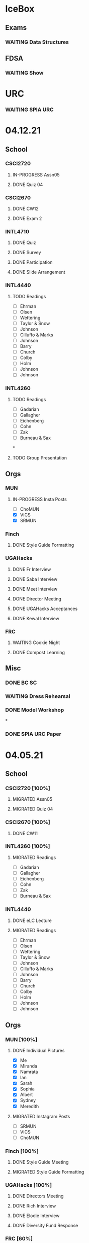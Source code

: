 * IceBox
** Exams
*** WAITING Data Structures
SCHEDULED: <2021-04-30 Fri>
** FDSA
*** WAITING Show
SCHEDULED: <2021-04-22 Thu 15:30>
* URC
*** WAITING SPIA URC
SCHEDULED: <2021-04-23 Fri>

* 04.12.21
** School
*** CSCI2720
**** IN-PROGRESS Assn05
DEADLINE: <2021-04-18 Sun>
**** DONE Quiz 04
CLOSED: [2021-04-15 Thu 21:39] SCHEDULED: <2021-04-15 Thu>
*** CSCI2670
**** DONE CW12
CLOSED: [2021-04-16 Fri 10:47]
**** DONE Exam 2
CLOSED: [2021-04-13 Tue 16:26] SCHEDULED: <2021-04-13 Tue 12:45>
*** INTL4710
**** DONE Quiz
CLOSED: [2021-04-13 Tue 10:38] SCHEDULED: <2021-04-13 Tue>
**** DONE Survey
CLOSED: [2021-04-12 Mon 16:05] DEADLINE: <2021-04-13 Tue>
**** DONE Participation
CLOSED: [2021-04-13 Tue 10:38] DEADLINE: <2021-04-13 Tue>
**** DONE Slide Arrangement
CLOSED: [2021-04-13 Tue 02:37] DEADLINE: <2021-04-12 Mon>
*** INTL4440
**** TODO Readings
- [ ] Ehrman
- [ ] Olsen
- [ ] Wettering
- [ ] Taylor & Snow
- [ ] Johnson
- [ ] Cilluffo & Marks
- [ ] Johnson
- [ ] Barry
- [ ] Church
- [ ] Colby
- [ ] Holm
- [ ] Johnson
- [ ] Johnson
*** INTL4260
**** TODO Readings
- [ ] Gadarian
- [ ] Gallagher
- [ ] Eichenberg
- [ ] Cohn
- [ ] Zak
- [ ] Burneau & Sax
*
**** TODO Group Presentation
DEADLINE: <2021-04-19 Mon>
** Orgs
*** MUN
**** IN-PROGRESS Insta Posts
DEADLINE: <2021-04-13 Tue>
- [ ] ChoMUN
- [X] VICS
- [X] SRMUN
*** Finch
**** DONE Style Guide Formatting
CLOSED: [2021-04-16 Fri 10:47] DEADLINE: <2021-04-16 Fri>
*** UGAHacks
**** DONE Fr Interview
CLOSED: [2021-04-15 Thu 16:21] SCHEDULED: <2021-04-14 Wed 16:30>
**** DONE Saba Interview
CLOSED: [2021-04-15 Thu 16:21] SCHEDULED: <2021-04-14 Wed 12:00>
**** DONE Meet Interview
CLOSED: [2021-04-15 Thu 16:21] SCHEDULED: <2021-04-14 Wed 11:30>
**** DONE Director Meeting
CLOSED: [2021-04-15 Thu 16:21] SCHEDULED: <2021-04-14 Wed 21:00>
**** DONE UGAHacks Acceptances
CLOSED: [2021-04-15 Thu 16:21] DEADLINE: <2021-04-14 Wed>
**** DONE Kewal Interview
CLOSED: [2021-04-12 Mon 23:33] SCHEDULED: <2021-04-12 Mon 18:00>
*** FRC
**** WAITING Cookie Night
SCHEDULED: <2021-04-18 Sun 18:00>
**** DONE Compost Learning
CLOSED: [2021-04-15 Thu 16:21] SCHEDULED: <2021-04-14 Wed 17:30>
** Misc
*** DONE BC SC
CLOSED: [2021-04-15 Thu 16:21]
*** WAITING Dress Rehearsal
SCHEDULED: <2021-04-18 Sun 16:00>
*** DONE Model Workshop
CLOSED: [2021-04-11 Sun 16:43] SCHEDULED: <2021-04-11 Sun>
*
*** DONE SPIA URC Paper
CLOSED: [2021-04-12 Mon 23:33] DEADLINE: <2021-04-12 Mon>
* 04.05.21
** School
*** CSCI2720 [100%]
**** MIGRATED Assn05
CLOSED: [2021-04-12 Mon 09:55]
**** MIGRATED Quiz 04
CLOSED: [2021-04-12 Mon 09:55] SCHEDULED: <2021-04-15 Thu>
*** CSCI2670 [100%]
**** DONE CW11
DEADLINE: <2021-04-06 Tue>
*** INTL4260 [100%]
**** MIGRATED Readings
CLOSED: [2021-04-12 Mon 09:59]
- [ ] Gadarian
- [ ] Gallagher
- [ ] Eichenberg
- [ ] Cohn
- [ ] Zak
- [ ] Burneau & Sax
*** INTL4440
**** DONE eLC Lecture
CLOSED: [2021-04-07 Wed 20:29] DEADLINE: <2021-04-07 Wed 13:50>
**** MIGRATED Readings
CLOSED: [2021-04-12 Mon 09:57]
- [ ] Ehrman
- [ ] Olsen
- [ ] Wettering
- [ ] Taylor & Snow
- [ ] Johnson
- [ ] Cilluffo & Marks
- [ ] Johnson
- [ ] Barry
- [ ] Church
- [ ] Colby
- [ ] Holm
- [ ] Johnson
- [ ] Johnson
** Orgs
*** MUN [100%]
**** DONE Individual Pictures
CLOSED: [2021-04-12 Mon 09:48]
- [X] Me
- [X] Miranda
- [X] Namrata
- [X] Ian
- [X] Sarah
- [X] Sophia
- [X] Albert
- [X] Sydney
- [X] Meredith
**** MIGRATED Instagram Posts
CLOSED: [2021-04-12 Mon 09:37]
- [ ] SRMUN
- [ ] VICS
- [ ] ChoMUN
*** Finch [100%]
**** DONE Style Guide Meeting
CLOSED: [2021-04-08 Thu 00:59] SCHEDULED: <2021-04-07 Wed 22:30>
**** MIGRATED Style Guide Formatting
CLOSED: [2021-04-12 Mon 09:45]
*** UGAHacks [100%]
**** DONE Directors Meeting
CLOSED: [2021-04-07 Wed 21:43] SCHEDULED: <2021-04-07 Wed 21:00>
**** DONE Rich Interview
CLOSED: [2021-04-07 Wed 20:30] SCHEDULED: <2021-04-07 Wed 18:00>
**** DONE Elodie Interview
CLOSED: [2021-04-07 Wed 20:30] SCHEDULED: <2021-04-07 Wed 16:30>
**** DONE Diversity Fund Response
CLOSED: [2021-04-07 Wed 01:28] DEADLINE: <2021-04-06 Tue>
*** FRC [60%]
**** DONE Open House
CLOSED: [2021-04-07 Wed 20:29] SCHEDULED: <2021-04-07 Wed 19:00>
**** DONE Mindfulness Hour
CLOSED: [2021-04-07 Wed 20:29] SCHEDULED: <2021-04-07 Wed 19:00>
**** DONE Siddhi App Review
CLOSED: [2021-04-07 Wed 01:28] DEADLINE: <2021-04-06 Tue>
*** SSRL [100%]
**** DONE MOPS Meeting
CLOSED: [2021-04-07 Wed 20:29] SCHEDULED: <2021-04-07 Wed 17:30>
**** DONE HAM Radio Exam
SCHEDULED: <2021-04-06 Tue 18:00>
** Misc
*** DONE Class Registration
CLOSED: [2021-04-11 Sun 16:43] SCHEDULED: <2021-04-08 Thu 08:45>
*** DONE Iliev Meeting
CLOSED: [2021-04-07 Wed 20:29] SCHEDULED: <2021-04-07 Wed 15:00>
*** DONE Class Consideration
CLOSED: [2021-04-08 Thu 00:59]
*** MIGRATED URC Paper
CLOSED: [2021-04-12 Mon 09:44]
** Tutoring
*** DONE Noah
CLOSED: [2021-04-07 Wed 12:35] SCHEDULED: <2021-04-07 Wed 12:00>
*** DONE Mebin
CLOSED: [2021-04-11 Sun 16:43]
*** DONE Debate 1
CLOSED: [2021-04-11 Sun 16:43]
*** DONE Debate 2
CLOSED: [2021-04-11 Sun 16:43]
* 03.29.21
** School
*** CSCI2720 [100%]
**** DONE Assn04
CLOSED: [2021-04-05 Mon 10:32] DEADLINE: <2021-04-04 Sun>
**** DONE Quiz3
CLOSED: [2021-04-02 Fri 19:01] SCHEDULED: <2021-04-01 Thu>
- covers Binary Search Trees & recursion
*** CSCI2670 [100%]
**** DONE CW10
CLOSED: [2021-03-30 Tue 01:08] DEADLINE: <2021-04-02 Fri>
**** ABANDONED Correct CW2
CLOSED: [2021-03-30 Tue 01:14]
*** INTL4440 [100%]
**** MIGRATED Readings
CLOSED: [2021-04-12 Mon 09:57]
- [ ] Ehrman
- [ ] Olsen
- [ ] Wettering
- [ ] Taylor & Snow
- [ ] Johnson
- [ ] Cilluffo & Marks
- [ ] Johnson
- [ ] Barry
- [ ] Church
- [ ] Colby
- [ ] Holm
**** DONE Online Lecture
CLOSED: [2021-03-30 Tue 23:45] DEADLINE: <2021-03-31 Wed>
*** INTL4710 [100%]
**** DONE Chair Email
CLOSED: [2021-03-29 Mon 19:15]
*** INTL4260 [100%]
**** MIGRATED Readings
CLOSED: [2021-04-06 Tue 23:11] DEADLINE: <2021-04-02 Fri>
- [ ] Gadarian
- [ ] Gallagher
- [ ] Eichenberg
- [ ] Cohn
- [ ] Zak
- [X] Badie
**** DONE Extra Credit
CLOSED: [2021-03-31 Wed 21:44] SCHEDULED: <2021-03-31 Wed 20:00>
- Set up experiment in Qualtrics
- Send Berejikian link as if he was a respondent
- Create simple introduction screen
  - "We're going to ask you a question regarding foreign policy and are interested in your perspective. Please read all the provided information carefully and completely."
  - Be as neutral as possible
- Figure out how to randomize the experiment
  - Random control or treatment given to respondent, only get one.
- Exit screen with thank you message
- Consider using Qualtrics block feature
  - Intro block
  - 2 experiment blocks (Treatment and Control)
  - Conclusion block
- Exportable into the following:
  | Identifier | C/T | Choice |
  | 0x1343883  | C   | Yes    |
  | 0329hf392  | T   | No     |
  | 02389fbu3  | C   | Yes    |
- Create shareable link
- Submit via GDoc
- Choose to anonymize responses on survey termination? (In survey options)
**** DONE Essay 3
CLOSED: [2021-03-31 Wed 21:45] DEADLINE: <2021-03-31 Wed 20:00>
**** DONE Experiment Draft
CLOSED: [2021-04-01 Thu 11:05] SCHEDULED: <2021-04-01 Thu 17:00>
** Orgs
*** MUN [100%]
**** MIGRATED Instagram Posts
CLOSED: [2021-04-05 Mon 10:45]
- [X] UCBMUN
- [ ] SRMUN
- [ ] VICS
- [ ] ChoMUN
**** DONE ChoMUN
CLOSED: [2021-04-02 Fri 19:02] SCHEDULED: <2021-04-01 Thu 16:00>
**** DONE Sec + Gen Meeting
CLOSED: [2021-03-30 Tue 20:04] SCHEDULED: <2021-03-30 Tue 19:30>
**** DONE Constitution Upload
CLOSED: [2021-03-30 Tue 18:52] SCHEDULED: <2021-03-30 Tue 19:00>
*** Finch [100%]
**** DONE Style Meeting
CLOSED: [2021-04-01 Thu 10:54] SCHEDULED: <2021-03-31 Wed 22:00>
*** UGAHacks [100%]
**** DONE Interview Scheduling
CLOSED: [2021-04-02 Fri 19:02]
**** DONE Directors Meeting
CLOSED: [2021-03-31 Wed 21:45] SCHEDULED: <2021-03-31 Wed 21:00>
**** DONE Card Pickup
CLOSED: [2021-03-31 Wed 21:45] SCHEDULED: <2021-03-31 Wed 12:00>
*** FRC [100%]
**** DONE Kindness Rocks
CLOSED: [2021-04-05 Mon 10:48] SCHEDULED: <2021-04-01 Thu>
**** DONE Acad Event
CLOSED: [2021-03-30 Tue 18:52] SCHEDULED: <2021-03-30 Tue 18:00>
*** SSRL
**** DONE SSRL Meeting
CLOSED: [2021-03-31 Wed 21:45] SCHEDULED: <2021-03-31 Wed 17:30>
** Misc
*** DONE CURO Presentation
CLOSED: [2021-04-05 Mon 10:42] DEADLINE: <2021-04-04 Sun>
*** DONE Iliev Meeting
CLOSED: [2021-03-31 Wed 21:45] SCHEDULED: <2021-03-31 Wed 15:00>
** Tutoring
*** DONE Debate 2
CLOSED: [2021-04-05 Mon 10:42] SCHEDULED: <2021-04-03 Sat 10:00>
*** DONE Debate 1
CLOSED: [2021-04-02 Fri 19:02] SCHEDULED: <2021-04-02 Fri 15:00>
*** DONE Noah
CLOSED: [2021-04-02 Fri 19:02]
*** DONE Mebin
CLOSED: [2021-03-30 Tue 18:52] SCHEDULED: <2021-03-30 Tue 16:00>
*** ABANDONED Tom
CLOSED: [2021-04-02 Fri 19:02]
* 03.22.21
** School
*** CSCI2720 [100%]
**** MIGRATED Assn04
CLOSED: [2021-03-29 Mon 18:55]
**** MIGRATED Quiz3
CLOSED: [2021-03-29 Mon 18:55]
- covers Binary Search Trees & recursion
*** CSCI2670 [100%]
**** MIGRATED Correct CW2
CLOSED: [2021-03-29 Mon 18:54]
**** DONE HW3
CLOSED: [2021-03-26 Fri 10:07] DEADLINE: <2021-03-25 Thu>
:PROPERTIES:
:ID:       38bd5692-fd2a-41e7-9938-96ddf080f1fd
:END:
**** DONE CW9
CLOSED: [2021-03-24 Wed 01:05] DEADLINE: <2021-03-23 Tue>
*** INTL4440 [100%]
**** DONE Lecture 03.15
CLOSED: [2021-03-24 Wed 01:19] DEADLINE: <2021-03-23 Tue>
**** MIGRATED Readings
CLOSED: [2021-03-29 Mon 18:54]
- [ ] Ehrman
- [ ] Olsen
- [ ] Wettering
- [ ] Taylor & Snow
- [ ] Johnson
- [ ] Cilluffo & Marks
*** INTL4260 [100%]
**** MIGRATED Readings
CLOSED: [2021-03-29 Mon 18:52]
- [ ] Gadarian
- [ ] Gallagher
- [ ] Eichenberg
- [ ] Cohn
- [ ] Zak
- [ ] Badie
**** MIGRATED Extra Credit
- Set up experiment in Qualtrics
- Send Berejikian link as if he was a respondent
- Create simple introduction screen
  - "We're going to ask you a question regarding foreign policy and are interested in your perspective. Please read all the provided information carefully and completely."
  - Be as neutral as possible
- Figure out how to randomize the experiment
  - Random control or treatment given to respondent, only get one.
- Exit screen with thank you message
- Consider using Qualtrics block feature
  - Intro block
  - 2 experiment blocks (Treatment and Control)
  - Conclusion block
- Exportable into the following:
  | Identifier | C/T | Choice |
  | 0x1343883  | C   | Yes    |
  | 0329hf392  | T   | No     |
  | 02389fbu3  | C   | Yes    |
- Create shareable link
- Submit via GDoc

**** MIGRATED Experiment Draft
CLOSED: [2021-03-29 Mon 18:53]
*** INTL4710 [100%]
**** DONE FDI Participation
CLOSED: [2021-03-23 Tue 11:14] DEADLINE: <2021-03-23 Tue 14:20>
**** DONE Space Quiz
CLOSED: [2021-03-23 Tue 00:03] DEADLINE: <2021-03-23 Tue 14:20>
**** DONE Space Survey
CLOSED: [2021-03-22 Mon 21:31] DEADLINE: <2021-03-23 Tue 14:20>
** Orgs
*** UGAHacks [100%]
**** DONE Team Dinner
CLOSED: [2021-03-29 Mon 10:23] SCHEDULED: <2021-03-26 Fri 17:00>
**** DONE RasPi Request
CLOSED: [2021-03-23 Tue 12:10]
**** DONE Directors Meeting
CLOSED: [2021-03-22 Mon 21:31] SCHEDULED: <2021-03-22 Mon 21:00>
*** SSRL [100%]
**** DONE Group Meeting
CLOSED: [2021-03-24 Wed 23:25] SCHEDULED: <2021-03-24 Wed 17:30>
**** DONE CET Meeting
CLOSED: [2021-03-22 Mon 20:30] SCHEDULED: <2021-03-22 Mon 17:00>
*** MUN [100%]
**** MIGRATED Instagram Post
CLOSED: [2021-03-29 Mon 19:58]
**** DONE Sec + Gen Meeting
CLOSED: [2021-03-24 Wed 01:05] SCHEDULED: <2021-03-23 Tue 19:30>
** Tutoring [100%]
*** DONE Debate 2
CLOSED: [2021-03-29 Mon 10:23] SCHEDULED: <2021-03-27 Sat 10:00>
*** DONE Debate 1
CLOSED: [2021-03-29 Mon 10:23] SCHEDULED: <2021-03-26 Fri 15:00>
*** ABANDONED Mebin
CLOSED: [2021-03-29 Mon 10:23]
*** ABANDONED Tom
CLOSED: [2021-03-29 Mon 10:23]
*** ABANDONED Noah
CLOSED: [2021-03-29 Mon 10:23]
** Misc
*** DONE Saglam Follow-Up
CLOSED: [2021-03-24 Wed 17:45]
*** DONE SC Follow-up
CLOSED: [2021-03-24 Wed 01:19]
*** DONE Linguistics Event
CLOSED: [2021-03-24 Wed 01:19] SCHEDULED: <2021-03-23 Tue 17:30>
* 03.15.21
** School
*** CSCI2720 [100%]
**** DONE Assn03
CLOSED: [2021-03-17 Wed 23:54]
*** CSCI2670 [100%]
**** DONE CW8
CLOSED: [2021-03-16 Tue 22:20] DEADLINE: <2021-03-16 Tue>
**** MIGRATED Correct CW2
CLOSED: [2021-03-22 Mon 10:22]
*** INTL4440 [100%]
**** DONE Case Study
CLOSED: [2021-03-17 Wed 14:02] DEADLINE: <2021-03-17 Wed>
**** MIGRATED Olsen
CLOSED: [2021-03-22 Mon 10:27]
**** MIGRATED Ehrman
CLOSED: [2021-03-22 Mon 10:27]
**** MIGRATED Wettering
CLOSED: [2021-03-22 Mon 10:27]
**** MIGRATED Taylor & Snow
CLOSED: [2021-03-22 Mon 10:27]
*** INTL4260 [100%]
**** DONE [[https://zoom.us/j/95009961471?pwd=SFBwTW0yMS82MDFDU0Npc1FHZW9Qdz09][OH Meeting]]
CLOSED: [2021-03-16 Tue 16:01] SCHEDULED: <2021-03-16 Tue 16:00>
**** MIGRATED Eichenberg
CLOSED: [2021-03-22 Mon 10:40]
**** MIGRATED Cohn
CLOSED: [2021-03-22 Mon 10:40]
**** MIGRATED Zak
CLOSED: [2021-03-22 Mon 10:40]
**** MIGRATED Gallagher
CLOSED: [2021-03-22 Mon 10:40]
*** INTL4710 [100%]
** Misc
*** DONE Iliev Meeting
CLOSED: [2021-03-17 Wed 23:49] SCHEDULED: <2021-03-17 Wed 15:00>
*** DONE CURO Confirmation
CLOSED: [2021-03-17 Wed 23:54] DEADLINE: <2021-03-17 Wed>
*** DONE MTP Tech Check
CLOSED: [2021-03-22 Mon 10:24] SCHEDULED: <2021-03-20 Sat 11:00>
*** ABANDONED Care Package Pickup
CLOSED: [2021-03-22 Mon 10:27] SCHEDULED: <2021-03-19 Fri 17:15>
*** MIGRATED SC Follow-up
CLOSED: [2021-03-22 Mon 22:10]
*** MIGRATED Saglam Follow-up
CLOSED: [2021-03-22 Mon 22:10]
** Tutoring [100%]
*** DONE Debate 1
CLOSED: [2021-03-22 Mon 10:24] SCHEDULED: <2021-03-19 Fri 15:00>
*** DONE Debate 2
CLOSED: [2021-03-22 Mon 10:24]
*** DONE Noah
CLOSED: [2021-03-16 Tue 10:52] SCHEDULED: <2021-03-15 Mon 18:30>
*** DONE Mebin
CLOSED: [2021-03-17 Wed 23:54]
*** ABANDONED Tom
CLOSED: [2021-03-18 Thu 20:59]
** Tutoring P [100%]
*** DONE Sam
CLOSED: [2021-03-18 Thu 00:39]
*** DONE Mebin
CLOSED: [2021-03-15 Mon 10:53]
*** ABANDONED Ava
CLOSED: [2021-03-18 Thu 00:39]
*** ABANDONED Tom
CLOSED: [2021-03-22 Mon 10:51]
*** ABANDONED Uday
CLOSED: [2021-03-22 Mon 10:52]
*** ABANDONED Noah
CLOSED: [2021-03-22 Mon 10:51]
*** ABANDONED Allen
CLOSED: [2021-03-22 Mon 10:51]
*** ABANDONED Arjun
CLOSED: [2021-03-22 Mon 10:51]
*** ABANDONED Yasha
CLOSED: [2021-03-18 Thu 00:39]
** Orgs
*** MUN [100%]
**** DONE Instagram Post
CLOSED: [2021-03-16 Tue 23:42]
**** DONE Refugee Outreach
CLOSED: [2021-03-10 Wed 13:05]
*** Finch [100%]
*** UGAHacks [100%]
**** MIGRATED RaspPi Request
CLOSED: [2021-03-22 Mon 10:47]
*** FRC [100%]
**** ABANDONED Trivia
CLOSED: [2021-03-21 Sun 20:18] SCHEDULED: <2021-03-18 Thu 18:00>
*** SSRL
**** DONE Large Meeting 1
CLOSED: [2021-03-29 Mon 19:59] SCHEDULED: <2021-03-24 Wed 19:00>
**** DONE SSRL Meeting 1
CLOSED: [2021-03-17 Wed 17:36] SCHEDULED: <2021-03-17 Wed 17:30>
* 03.08.21
** CMU
*** DONE IDOC
CLOSED: [2021-03-10 Wed 14:11] DEADLINE: <2021-03-15 Mon>
*** DONE Report
CLOSED: [2021-03-09 Tue 22:47] DEADLINE: <2021-03-15 Mon>
** Midterms
*** DONE 2720 Midterm
CLOSED: [2021-03-15 Mon 10:30] SCHEDULED: <2021-03-11 Thu>
*** DONE 4440 Midterm
CLOSED: [2021-03-10 Wed 12:19] DEADLINE: <2021-03-10 Wed 12:00>
** School
*** CSCI2720 [100%]
**** MIGRATED Assn 03
CLOSED: [2021-03-15 Mon 10:34] DEADLINE: <2021-03-17 Wed>
*** CSCI2670 [100%]
**** DONE CW7
CLOSED: [2021-03-09 Tue 22:47] DEADLINE: <2021-03-09 Tue>
*** INTL4440 [100%]
*** INTL4710 [100%]
**** DONE Participation
DEADLINE: <2021-03-09 Tue 14:20>
**** DONE Survey
DEADLINE: <2021-03-09 Tue 14:20>
**** DONE Quiz Mod4
DEADLINE: <2021-03-09 Tue 14:20>
*** INTL4260 [100%]
** Orgs
*** MUN [100%]
**** MIGRATED Instagram Post
CLOSED: [2021-03-16 Tue 16:02]
**** DONE Refugee Outreach
CLOSED: [2021-03-10 Wed 13:05]
*** Finch [100%]
*** UGAHacks [100%]
**** MIGRATED RaspPi Request
CLOSED: [2021-03-16 Tue 16:02]
*** FRC [100%]
** Tutoring
*** DONE Debate 2
CLOSED: [2021-03-15 Mon 10:30]
*** DONE Debate 1
CLOSED: [2021-03-15 Mon 10:30]
*** DONE Mebin
CLOSED: [2021-03-10 Wed 22:39]
*** ABANDONED Tom
CLOSED: [2021-03-11 Thu 16:33] SCHEDULED: <2021-03-11 Thu 16:00>
*** ABANDONED Noah
CLOSED: [2021-03-11 Thu 16:33]
** Misc
*** DONE Iliev Meeting
CLOSED: [2021-03-10 Wed 22:40] SCHEDULED: <2021-03-10 Wed 15:00>
*** DONE Southern Company Followup
CLOSED: [2021-03-10 Wed 12:48] DEADLINE: <2021-03-10 Wed>
*** ABANDONED DME Onboarding
CLOSED: [2021-03-15 Mon 10:30] DEADLINE: <2021-03-10 Wed>
* 03.01.21
** CMU
*** DONE ACT
CLOSED: [2021-03-04 Thu 12:58]
*** DONE Rec
CLOSED: [2021-03-01 Mon 11:30]
*** DONE CSS
CLOSED: [2021-03-01 Mon 10:51]
*** DONE FAFSA
CLOSED: [2021-03-03 Wed 10:33]
*** MIGRATED IDOC
CLOSED: [2021-03-08 Mon 10:15]
*** MIGRATED Report
CLOSED: [2021-03-08 Mon 10:15]
** School
*** CSCI2720 [100%]
**** DONE Quiz 2
CLOSED: [2021-03-04 Thu 20:42] SCHEDULED: <2021-03-04 Thu>
**** DONE Assn 02
CLOSED: [2021-03-04 Thu 12:57] DEADLINE: <2021-03-03 Wed>
*** CSCI2670 [100%]
*** INTL4440 [100%]
**** DONE Assn 03
CLOSED: [2021-03-02 Tue 09:19] SCHEDULED: <2021-03-01 Mon>
*** INTL4710 [100%]
*** INTL4260 [100%]
**** DONE Exam Review
CLOSED: [2021-03-04 Thu 12:57] SCHEDULED: <2021-03-03 Wed 14:00>
** Midterms
*** DONE 4260 Midterm
CLOSED: [2021-03-06 Sat 19:14] SCHEDULED: <2021-03-07 Sun 10:20>
*** DONE 2670 Midterm
CLOSED: [2021-03-04 Thu 12:57] SCHEDULED: <2021-03-02 Tue 12:45>
*** MIGRATED 2720 Midterm
CLOSED: [2021-03-08 Mon 10:23]
*** MIGRATED 4440 Midterm
CLOSED: [2021-03-08 Mon 10:23] SCHEDULED: <2021-03-10 Wed 12:00>
** Misc
*** DONE SSRL Onboarding
CLOSED: [2021-03-05 Fri 20:10] SCHEDULED: <2021-03-05 Fri 18:00>
*** DONE MTP Bios
CLOSED: [2021-03-05 Fri 20:10]
*** DONE MTP Meeting
CLOSED: [2021-03-03 Wed 10:30] SCHEDULED: <2021-03-02 Tue 19:30>
*** DONE Saglam Meeting
CLOSED: [2021-03-02 Tue 09:20] SCHEDULED: <2021-03-01 Mon 17:00>
*** DONE CURO Abstract
CLOSED: [2021-03-02 Tue 09:20]
* 02.21.21
** CMU
*** MIGRATED ACT Score
CLOSED: [2021-03-03 Wed 10:30]
*** MIGRATED FAFSA
CLOSED: [2021-03-03 Wed 10:30]
*** MIGRATED CSS + Tax
CLOSED: [2021-03-03 Wed 10:30]
*** MIGRATED College Report
CLOSED: [2021-03-03 Wed 10:30] SCHEDULED: <2021-02-25 Thu>
*** MIGRATED Rec 1
CLOSED: [2021-03-03 Wed 10:30]
** School
*** CSCI2720 [100%]
**** MIGRATED Assn 02
CLOSED: [2021-03-03 Wed 10:31] DEADLINE: <2021-03-03 Wed>
**** MIGRATED Quiz 2
CLOSED: [2021-03-03 Wed 10:31] SCHEDULED: <2021-03-04 Thu>
**** MIGRATED Midterm
CLOSED: [2021-03-03 Wed 10:30] SCHEDULED: <2021-03-11 Thu>
*** CSCI2670 [100%]
**** DONE CW 5
CLOSED: [2021-02-23 Tue 22:59] DEADLINE: <2021-02-23 Tue>
**** DONE HW 2
CLOSED: [2021-02-26 Fri 01:24] DEADLINE: <2021-02-25 Thu>
**** MIGRATED Exam 1
CLOSED: [2021-03-01 Mon 10:40] SCHEDULED: <2021-03-02 Tue>
*** INTL4440 [100%]
**** MIGRATED Assn 03
CLOSED: [2021-03-03 Wed 10:30] SCHEDULED: <2021-03-01 Mon>
**** DONE Lecture Video
CLOSED: [2021-02-24 Wed 00:41] DEADLINE: <2021-02-23 Tue>
*** INTL4710 [100%]
**** DONE W2 Participation
CLOSED: [2021-02-23 Tue 09:35] DEADLINE: <2021-02-22 Mon>
**** DONE W3 Survey
CLOSED: [2021-02-23 Tue 09:35] DEADLINE: <2021-02-25 Thu>
**** DONE W3 Quiz
CLOSED: [2021-02-23 Tue 09:35] DEADLINE: <2021-02-22 Mon>
*** INTL4260 [100%]
**** MIGRATED Exam Review
CLOSED: [2021-03-03 Wed 10:31] SCHEDULED: <2021-03-03 Wed 14:00>
**** DONE Essay 2
CLOSED: [2021-02-23 Tue 09:35] DEADLINE: <2021-02-23 Tue 12:00>
**** MIGRATED Exam 1
CLOSED: [2021-03-01 Mon 10:38] SCHEDULED: <2021-03-05 Fri 10:20>
** Orgs
*** MUN [100%]
**** DONE MUNE
CLOSED: [2021-03-01 Mon 10:37] SCHEDULED: <2021-02-26 Fri 11:00>
**** DONE Sec + Gen Meeting
CLOSED: [2021-02-23 Tue 20:06] SCHEDULED: <2021-02-23 Tue 19:30>
*** UGAHacks [100%]
**** DONE Directors Meeting
CLOSED: [2021-02-24 Wed 23:16] SCHEDULED: <2021-02-24 Wed 20:00>
*** FRC [100%]
** Tutoring
*** DONE Tom
CLOSED: [2021-02-25 Thu 18:30] SCHEDULED: <2021-02-25 Thu 18:30>
*** DONE Mebin
CLOSED: [2021-02-24 Wed 17:23]
*** DONE Debate 1
CLOSED: [2021-02-25 Thu 18:12] SCHEDULED: <2021-02-25 Thu 16:00>
*** DONE Debate 2
CLOSED: [2021-03-01 Mon 10:37]
*** ABANDONED Noah
CLOSED: [2021-03-01 Mon 10:37]
** Misc
*** DONE SSRL Interview
CLOSED: [2021-02-25 Thu 18:12] SCHEDULED: <2021-02-25 Thu 17:15>
*** DONE Finch Meeting
CLOSED: [2021-02-24 Wed 23:16] SCHEDULED: <2021-02-24 Wed 21:00>
*** DONE Advising
CLOSED: [2021-02-25 Thu 14:02] SCHEDULED: <2021-02-25 Thu 10:00>
*** DONE Iliev Meeting
CLOSED: [2021-02-24 Wed 17:23] SCHEDULED: <2021-02-24 Wed 15:00>
*** DONE Domain Redirect
CLOSED: [2021-02-22 Mon 18:56] SCHEDULED: <2021-02-22 Mon 18:40>
*** DONE Housing Contract
CLOSED: [2021-02-24 Wed 17:24] DEADLINE: <2021-02-25 Thu>
*** ABANDONED CogSci Meeting
CLOSED: [2021-02-24 Wed 17:23] SCHEDULED: <2021-02-24 Wed 17:00>
*** MIGRATED Saglam Meeting
CLOSED: [2021-02-24 Wed 18:15]
* 02.14.21
** CMU
*** MIGRATED ACT Score
CLOSED: [2021-02-22 Mon 10:18]
*** MIGRATED College Report
CLOSED: [2021-02-22 Mon 10:18]
*** MIGRATED Rec 1
CLOSED: [2021-02-22 Mon 10:18]
** School
*** CSCI2720 [100%]
**** ABANDONED Pointer Review
CLOSED: [2021-02-18 Thu 19:17]
*** CSCI2670 [100%]
**** MIGRATED Exam 1
CLOSED: [2021-02-18 Thu 19:18]
**** DONE CW4
CLOSED: [2021-02-17 Wed 15:19]
*** INTL4440 [100%]
**** DONE Lecture 1
CLOSED: [2021-02-18 Thu 18:48]
**** DONE Assn02
CLOSED: [2021-02-17 Wed 15:20]
*** INTL4710 [100%]
*** INTL4260 [100%]
**** DONE IRB Training
CLOSED: [2021-02-18 Thu 12:05]
** Orgs
*** MUN [100%]
**** DONE Sec + Gen Meeting
CLOSED: [2021-02-17 Wed 15:21]
*** UGAHacks [100%]
**** MIGRATED Packing Day
CLOSED: [2021-02-19 Fri 17:16]
**** DONE ACM Meeting
CLOSED: [2021-02-18 Thu 19:17] SCHEDULED: <2021-02-18 Thu 19:00>
*** FRC [100%]
** Tutoring
*** DONE Debate 2
CLOSED: [2021-02-20 Sat 23:48] SCHEDULED: <2021-02-20 Sat 10:00>
*** DONE Debate 1
CLOSED: [2021-02-19 Fri 17:14] SCHEDULED: <2021-02-19 Fri 15:00>
*** DONE Mebin
CLOSED: [2021-02-17 Wed 16:33]
*** DONE Noah
CLOSED: [2021-02-17 Wed 15:22]
*** ABANDONED Tom
CLOSED: [2021-02-19 Fri 17:15] DEADLINE: <2021-02-19 Fri 12:30>
** Misc
*** MIGRATED Advising
CLOSED: [2021-02-18 Thu 19:18] SCHEDULED: <2021-02-27 Sat 10:00>
* 02.07.21
** CMU
*** DONE Exp Section
CLOSED: [2021-02-14 Sun 22:23]
*** DONE Achievements Section
CLOSED: [2021-02-14 Sun 22:23]
*** DONE Short Essay Prompts
CLOSED: [2021-02-17 Wed 15:17]
*** DONE Course Catalogs
CLOSED: [2021-02-14 Sun 22:23]
*** MIGRATED Score Sends
CLOSED: [2021-02-17 Wed 15:22]
**** MIGRATED ACT
CLOSED: [2021-02-17 Wed 15:22]
**** ABANDONED AP
CLOSED: [2021-02-08 Mon 10:20]
**** DONE High School Transcript
CLOSED: [2021-02-02 Tue 12:49]
**** DONE College Transcript
CLOSED: [2021-02-11 Thu 10:25]
*** MIGRATED College Report
CLOSED: [2021-02-17 Wed 15:22]
*** MIGRATED Rec 1
CLOSED: [2021-02-17 Wed 15:22]
** School
*** CSCI2720
**** DONE HW1
CLOSED: [2021-02-14 Sun 22:23] DEADLINE: <2021-02-16 Tue>
*** CSCI2670
**** MIGRATED Exam 1
CLOSED: [2021-02-17 Wed 15:23]
*** INTL4440
**** DONE Essay 2
CLOSED: [2021-02-17 Wed 15:17] DEADLINE: <2021-02-15 Mon>
**** DONE Lecture 1
CLOSED: [2021-02-11 Thu 10:25] DEADLINE: <2021-02-10 Wed>
**** DONE Mercado
CLOSED: [2021-02-10 Wed 10:33]
**** DONE Richelson
CLOSED
*** INTL4260
**** ABANDONED Essay 3
CLOSED: [2021-02-17 Wed 15:17]
**** DONE Berejikian
CLOSED: [2021-02-10 Wed 10:32]

*** INTL4710
**** DONE Opening Speech
CLOSED: [2021-02-11 Thu 10:30] DEADLINE: <2021-02-11 Thu>
** Orgs
*** UGAHacks
**** DONE Exit Interview
CLOSED: [2021-02-14 Sun 22:23] SCHEDULED: <2021-02-13 Sat 14:00>
*** UGAMUN
**** DONE Meeting
CLOSED: [2021-02-12 Fri 14:09]
*** WebDev
**** DONE Final Site
CLOSED: [2021-02-17 Wed 15:17]
**** DONE Initial Design
CLOSED: [2021-02-12 Fri 14:09]
** Tutoring
*** DONE Debate 2
CLOSED: [2021-02-14 Sun 22:23]
*** ABANDONED Mebin
CLOSED: [2021-02-14 Sun 22:23]
*** DONE Debate 1
CLOSED: [2021-02-14 Sun 22:23]
*** DONE Noah
CLOSED: [2021-02-11 Thu 18:10]
*** ABANDONED Tom
CLOSED: [2021-02-11 Thu 18:10]
*** Payment [100%]
**** DONE Antony
CLOSED: [2021-02-17 Wed 15:17]
**** DONE Uday
CLOSED: [2021-02-17 Wed 15:17]
**** DONE Tom
CLOSED: [2021-02-12 Fri 14:08]
**** DONE Noah
CLOSED: [2021-02-12 Fri 14:08]
**** DONE Allen
CLOSED: [2021-02-11 Thu 17:47]
**** DONE Sam
CLOSED: [2021-02-11 Thu 17:47]
**** DONE Mebin
CLOSED: [2021-02-02 Tue 11:28]
**** DONE Arjun
CLOSED: [2021-02-11 Thu 17:40]
* 02.01.21
** CMU
*** MIGRATED Exp Section
CLOSED: [2021-02-10 Wed 10:25]
*** MIGRATED Achievements Section
CLOSED: [2021-02-10 Wed 10:25]
*** MIGRATED Short Essay Prompts
CLOSED: [2021-02-10 Wed 10:25]
*** MIGRATED Course Catalogs
CLOSED: [2021-02-10 Wed 10:25]
*** MIGRATED Score Sends
CLOSED: [2021-02-10 Wed 10:25]
**** MIGRATED ACT
CLOSED: [2021-02-10 Wed 10:25]
**** ABANDONED AP
CLOSED: [2021-02-08 Mon 10:20]
**** DONE Transcript
CLOSED: [2021-02-02 Tue 12:49]
*** MIGRATED College Report
CLOSED: [2021-02-10 Wed 10:25]
*** MIGRATED Rec 1
CLOSED: [2021-02-10 Wed 10:25]
** School
*** CSCI2720 [100%]
**** DONE Assn01
**** DONE Quiz01
CLOSED: [2021-02-04 Thu 23:18] SCHEDULED: <2021-02-04 Thu>
*** CSCI2670 [100%]
**** DONE HW1
CLOSED: [2021-02-08 Mon 10:20] DEADLINE: <2021-02-05 Fri>
**** DONE CW2
CLOSED: [2021-02-03 Wed 10:25] DEADLINE: <2021-02-02 Tue>
**** DONE Exam 1
CLOSED: [2021-02-10 Wed 10:27]
*** INTL4440 [100%]
**** MIGRATED Anton
CLOSED: [2021-02-10 Wed 10:26]
**** MIGRATED Duczynski
CLOSED: [2021-02-10 Wed 10:26]
**** MIGRATED Sallot
CLOSED: [2021-02-10 Wed 10:26]
**** MIGRATED McDowell
CLOSED: [2021-02-10 Wed 10:26]
*** INTL4260 [100%]
**** DONE Jervis
CLOSED: [2021-02-09 Tue 11:23]
**** DONE Werner
CLOSED: [2021-02-09 Tue 11:23]
**** DONE Camerer
CLOSED: [2021-02-09 Tue 11:23]
*** INTL4710 [100%]
**** DONE Mod1 Work Quiz
CLOSED: [2021-02-09 Tue 11:27] DEADLINE: <2021-02-09 Tue>
*** Research
**** DONE SPIA URC App
CLOSED: [2021-02-10 Wed 10:26] DEADLINE: <2021-02-18 Thu>
** Orgs
*** MUN [100%]
**** DONE Headshot + Bio Activation
CLOSED: [2021-02-03 Wed 10:25] DEADLINE: <2021-02-02 Tue>
*** Finch [100%]
**** DONE Audio Editing
CLOSED: [2021-02-04 Thu 23:18] DEADLINE: <2021-02-04 Thu>
**** DONE AfterDark Intro
CLOSED: [2021-02-04 Thu 23:18] DEADLINE: <2021-02-04 Thu>
*** UGAHacks [100%]
**** DONE Hacker Workshop Meeting
CLOSED: [2021-02-04 Thu 23:18] SCHEDULED: <2021-02-04 Thu 19:30>
**** DONE Final Town Hall
CLOSED: [2021-02-04 Thu 23:18] SCHEDULED: <2021-02-04 Thu 19:00>
*** FRC [100%]
** Tutoring
*** DONE Noah
CLOSED: [2021-02-08 Mon 10:20]
*** DONE Debate 1
CLOSED: [2021-02-08 Mon 10:20]
*** ABANDONED Debate 2
CLOSED: [2021-02-08 Mon 10:20]
*** DONE Mebin
CLOSED: [2021-02-03 Wed 10:25] SCHEDULED: <2021-02-02 Tue 16:00>
*** DONE Tom
CLOSED: [2021-02-02 Tue 11:22]
*** Payment [100%]
**** MIGRATED Noah
CLOSED: [2021-02-11 Thu 17:39]
**** MIGRATED Tom
CLOSED: [2021-02-11 Thu 17:39]
**** MIGRATED Uday
CLOSED: [2021-02-11 Thu 17:39]
**** MIGRATED Allen
CLOSED: [2021-02-11 Thu 17:39]
**** MIGRATED Arjun
CLOSED: [2021-02-11 Thu 17:39]
**** MIGRATED Sam
CLOSED: [2021-02-11 Thu 17:40]
**** MIGRATED Antony
CLOSED: [2021-02-11 Thu 17:40]
**** DONE Mebin
CLOSED: [2021-02-02 Tue 11:28]
* Template Spring 2021
** School
*** CSCI2720 [%]
*** CSCI2670 [%]
*** INTL4440 [%]
*** INTL4710 [%]
*** INTL4260 [%]
** Orgs
*** MUN [%]
*** Finch [%]
*** UGAHacks [%]
*** FRC [%]
** Tutoring
*** Noah
*** Tom
*** Mebin
*** Debate 1
*** Debate 2
